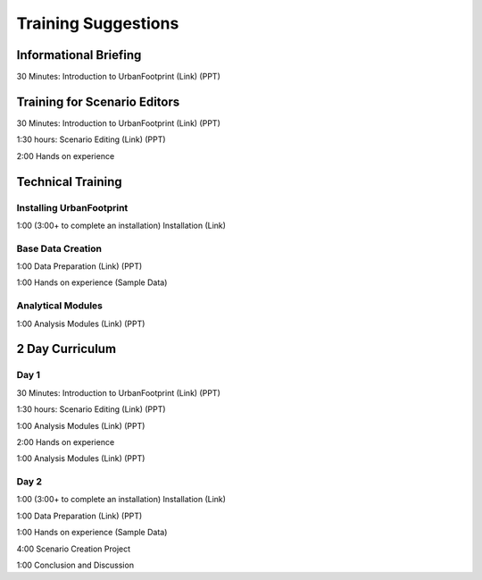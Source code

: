 Training Suggestions
====================

Informational Briefing
______________________

30 Minutes:
Introduction to UrbanFootprint (Link) (PPT)


Training for Scenario Editors
_____________________________

30 Minutes:
Introduction to UrbanFootprint (Link) (PPT)

1:30 hours:
Scenario Editing (Link) (PPT)

2:00
Hands on experience

Technical Training
__________________

Installing UrbanFootprint
+++++++++++++++++++++++++

1:00 (3:00+ to complete an installation)
Installation (Link)

Base Data Creation
++++++++++++++++++

1:00
Data Preparation (Link) (PPT)

1:00
Hands on experience (Sample Data)


Analytical Modules
++++++++++++++++++

1:00
Analysis Modules (Link) (PPT)

2 Day Curriculum
________________

Day 1
+++++

30 Minutes:
Introduction to UrbanFootprint (Link) (PPT)

1:30 hours:
Scenario Editing (Link) (PPT)

1:00
Analysis Modules (Link) (PPT)

2:00
Hands on experience

1:00
Analysis Modules (Link) (PPT)

Day 2
+++++

1:00 (3:00+ to complete an installation)
Installation (Link)

1:00
Data Preparation (Link) (PPT)

1:00
Hands on experience (Sample Data)

4:00
Scenario Creation Project

1:00
Conclusion and Discussion
